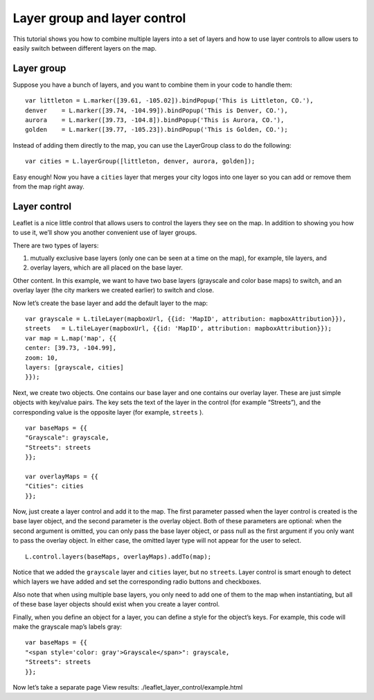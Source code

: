.. Author: Bu Kun .. Title: Layer group and layer control

Layer group and layer control
=============================

This tutorial shows you how to combine multiple layers into a set of
layers and how to use layer controls to allow users to easily switch
between different layers on the map.

.. raw:: html

    <table>
        <tbody>
        <tr> <td style="text-align: center; border: none">
                <iframe src="./leaflet_layer_control/example.html" width="616" height="416"></iframe>
        </td> </tr>
        <tr> <td style="text-align: center; border: none">
                <small><a href="./leaflet_layer_control/example.html">Show the example</a></small>
         </td> </tr>
        </tbody>
    </table>

Layer group
-----------

Suppose you have a bunch of layers, and you want to combine them in your
code to handle them:

::

   var littleton = L.marker([39.61, -105.02]).bindPopup('This is Littleton, CO.'),
   denver    = L.marker([39.74, -104.99]).bindPopup('This is Denver, CO.'),
   aurora    = L.marker([39.73, -104.8]).bindPopup('This is Aurora, CO.'),
   golden    = L.marker([39.77, -105.23]).bindPopup('This is Golden, CO.');

Instead of adding them directly to the map, you can use the LayerGroup
class to do the following:

::

   var cities = L.layerGroup([littleton, denver, aurora, golden]);

Easy enough! Now you have a ``cities`` layer that merges your city logos
into one layer so you can add or remove them from the map right away.

Layer control
-------------

Leaflet is a nice little control that allows users to control the layers
they see on the map. In addition to showing you how to use it, we’ll
show you another convenient use of layer groups.

There are two types of layers:

(1) mutually exclusive base layers (only one can be seen at a time on
    the map), for example, tile layers, and

(2) overlay layers, which are all placed on the base layer.

Other content. In this example, we want to have two base layers
(grayscale and color base maps) to switch, and an overlay layer (the
city markers we created earlier) to switch and close.

Now let’s create the base layer and add the default layer to the map:

::

   var grayscale = L.tileLayer(mapboxUrl, {{id: 'MapID', attribution: mapboxAttribution}}),
   streets   = L.tileLayer(mapboxUrl, {{id: 'MapID', attribution: mapboxAttribution}});
   var map = L.map('map', {{
   center: [39.73, -104.99],
   zoom: 10,
   layers: [grayscale, cities]
   }});

Next, we create two objects. One contains our base layer and one
contains our overlay layer. These are just simple objects with key/value
pairs. The key sets the text of the layer in the control (for example
“Streets”), and the corresponding value is the opposite layer (for
example, ``streets`` ).

::

   var baseMaps = {{
   "Grayscale": grayscale,
   "Streets": streets
   }};

   var overlayMaps = {{
   "Cities": cities
   }};

Now, just create a layer control and add it to the map. The first
parameter passed when the layer control is created is the base layer
object, and the second parameter is the overlay object. Both of these
parameters are optional: when the second argument is omitted, you can
only pass the base layer object, or pass null as the first argument if
you only want to pass the overlay object. In either case, the omitted
layer type will not appear for the user to select.

::

   L.control.layers(baseMaps, overlayMaps).addTo(map);

Notice that we added the ``grayscale`` layer and ``cities`` layer, but
no ``streets``. Layer control is smart enough to detect which layers we
have added and set the corresponding radio buttons and checkboxes.

Also note that when using multiple base layers, you only need to add one
of them to the map when instantiating, but all of these base layer
objects should exist when you create a layer control.

Finally, when you define an object for a layer, you can define a style
for the object’s keys. For example, this code will make the grayscale
map’s labels gray:

::

   var baseMaps = {{
   "<span style='color: gray'>Grayscale</span>": grayscale,
   "Streets": streets
   }};

Now let’s take a separate page View results:  ./leaflet_layer_control/example.html
